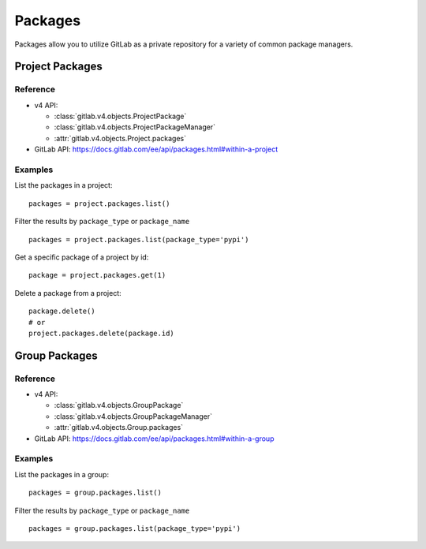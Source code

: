 #######
Packages
#######

Packages allow you to utilize GitLab as a private repository for a variety
of common package managers.

Project Packages
=====================

Reference
---------

* v4 API:

  + :class:`gitlab.v4.objects.ProjectPackage`
  + :class:`gitlab.v4.objects.ProjectPackageManager`
  + :attr:`gitlab.v4.objects.Project.packages`

* GitLab API: https://docs.gitlab.com/ee/api/packages.html#within-a-project

Examples
--------

List the packages in a project::

    packages = project.packages.list()

Filter the results by ``package_type`` or ``package_name`` ::

    packages = project.packages.list(package_type='pypi')

Get a specific package of a project by id::

    package = project.packages.get(1)

Delete a package from a project::

    package.delete()
    # or
    project.packages.delete(package.id)


Group Packages
===================

Reference
---------

* v4 API:

  + :class:`gitlab.v4.objects.GroupPackage`
  + :class:`gitlab.v4.objects.GroupPackageManager`
  + :attr:`gitlab.v4.objects.Group.packages`

* GitLab API: https://docs.gitlab.com/ee/api/packages.html#within-a-group

Examples
--------

List the packages in a group::

    packages = group.packages.list()

Filter the results by ``package_type`` or ``package_name`` ::

    packages = group.packages.list(package_type='pypi')

